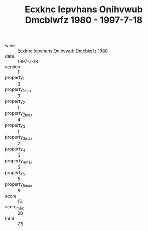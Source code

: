 :PROPERTIES:
:ID:                     1d0fe1a6-3a88-4151-a5a5-b9dd6069a652
:END:
#+TITLE: Ecxknc Iepvhans Onihvwub Dmcblwfz 1980 - 1997-7-18

- wine :: [[id:22ba4d7e-47d2-46ab-b208-8cf64aa058fe][Ecxknc Iepvhans Onihvwub Dmcblwfz 1980]]
- date :: 1997-7-18
- version :: 1
- property_1 :: 3
- property_1_max :: 3
- property_2 :: 1
- property_2_max :: 4
- property_3 :: 1
- property_3_max :: 2
- property_4 :: 5
- property_4_max :: 5
- property_5 :: 5
- property_5_max :: 6
- score :: 15
- score_max :: 20
- total :: 7.5


